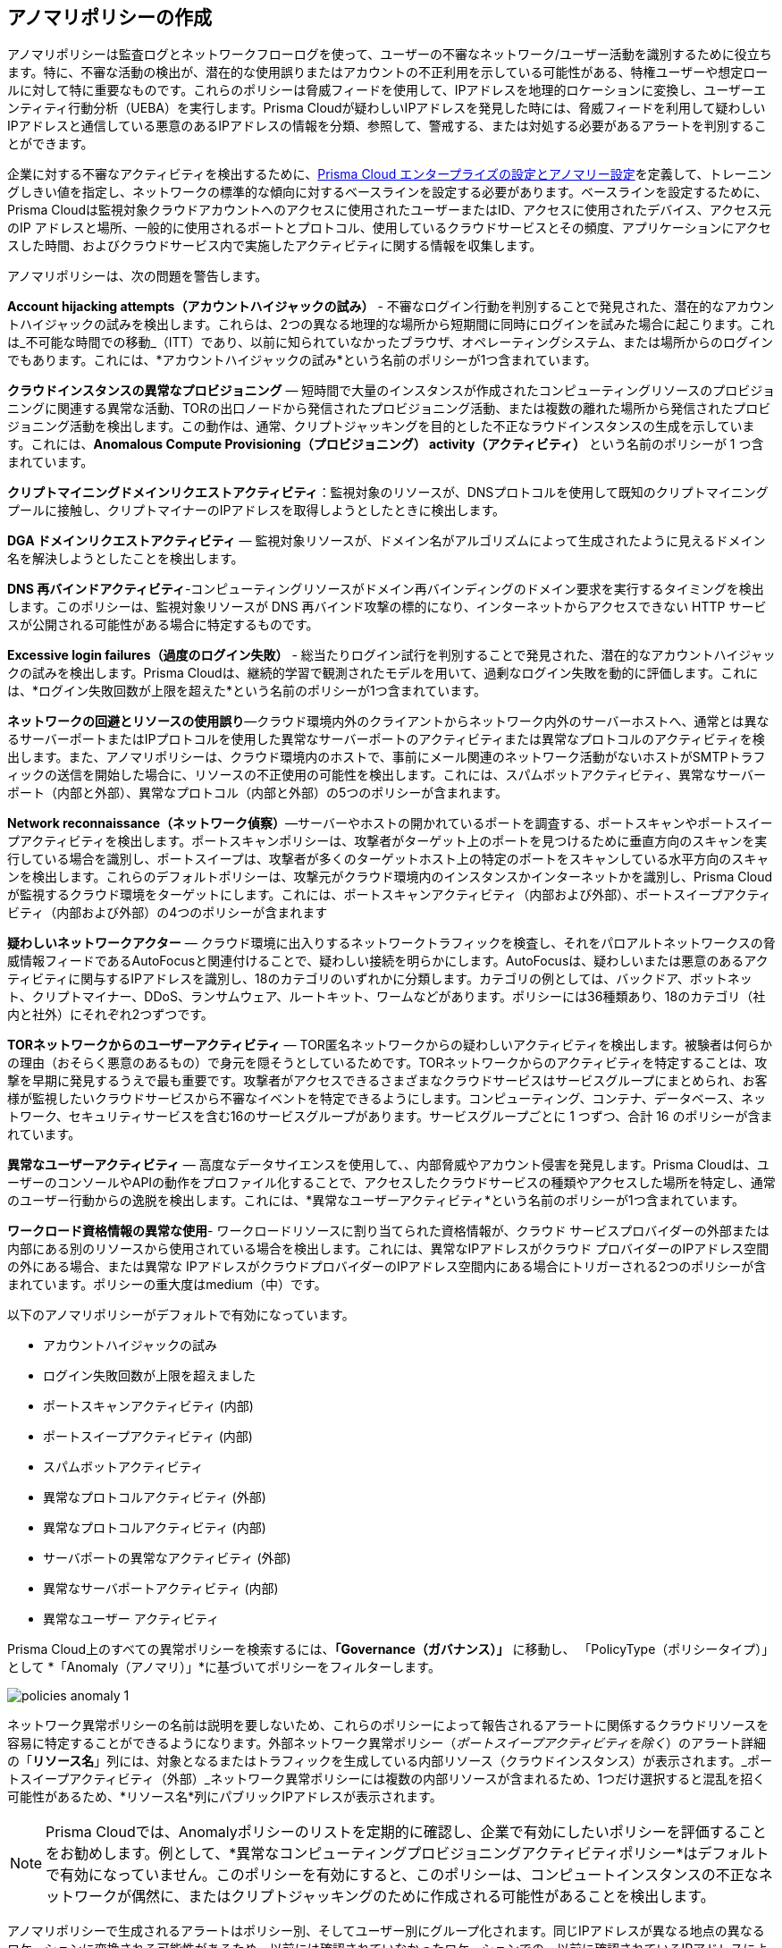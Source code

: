 [#id31e46cf0-ad50-471b-b517-6a545b57521e]
== アノマリポリシーの作成

アノマリポリシーは監査ログとネットワークフローログを使って、ユーザーの不審なネットワーク/ユーザー活動を識別するために役立ちます。特に、不審な活動の検出が、潜在的な使用誤りまたはアカウントの不正利用を示している可能性がある、特権ユーザーや想定ロールに対して特に重要なものです。これらのポリシーは脅威フィードを使用して、IPアドレスを地理的ロケーションに変換し、ユーザーエンティティ行動分析（UEBA）を実行します。Prisma Cloudが疑わしいIPアドレスを発見した時には、脅威フィードを利用して疑わしいIPアドレスと通信している悪意のあるIPアドレスの情報を分類、参照して、警戒する、または対処する必要があるアラートを判別することができます。

企業に対する不審なアクティビティを検出するために、xref:../administration/define-prisma-cloud-enterprise-settings.adoc#id5326b191-bf23-4545-bc05-620d113bf54d[Prisma Cloud エンタープライズの設定とアノマリー設定]を定義して、トレーニングしきい値を指定し、ネットワークの標準的な傾向に対するベースラインを設定する必要があります。ベースラインを設定するために、Prisma Cloudは監視対象クラウドアカウントへのアクセスに使用されたユーザーまたはID、アクセスに使用されたデバイス、アクセス元のIP アドレスと場所、一般的に使用されるポートとプロトコル、使用しているクラウドサービスとその頻度、アプリケーションにアクセスした時間、およびクラウドサービス内で実施したアクティビティに関する情報を収集します。

アノマリポリシーは、次の問題を警告します。

*Account hijacking attempts（アカウントハイジャックの試み）* - 不審なログイン行動を判別することで発見された、潜在的なアカウントハイジャックの試みを検出します。これらは、2つの異なる地理的な場所から短期間に同時にログインを試みた場合に起こります。これは_不可能な時間での移動_（ITT）であり、以前に知られていなかったブラウザ、オペレーティングシステム、または場所からのログインでもあります。これには、*アカウントハイジャックの試み*という名前のポリシーが1つ含まれています。

*クラウドインスタンスの異常なプロビジョニング* — 短時間で大量のインスタンスが作成されたコンピューティングリソースのプロビジョニングに関連する異常な活動、TORの出口ノードから発信されたプロビジョニング活動、または複数の離れた場所から発信されたプロビジョニング活動を検出します。この動作は、通常、クリプトジャッキングを目的とした不正なラウドインスタンスの生成を示しています。これには、*Anomalous Compute Provisioning（プロビジョニング） activity（アクティビティ）* という名前のポリシーが 1 つ含まれています。

*クリプトマイニングドメインリクエストアクティビティ*：監視対象のリソースが、DNSプロトコルを使用して既知のクリプトマイニングプールに接触し、クリプトマイナーのIPアドレスを取得しようとしたときに検出します。

*DGA ドメインリクエストアクティビティ* — 監視対象リソースが、ドメイン名がアルゴリズムによって生成されたように見えるドメイン名を解決しようとしたことを検出します。

*DNS 再バインドアクティビティ*-コンピューティングリソースがドメイン再バインディングのドメイン要求を実行するタイミングを検出します。このポリシーは、監視対象リソースが DNS 再バインド攻撃の標的になり、インターネットからアクセスできない HTTP サービスが公開される可能性がある場合に特定するものです。

*Excessive login failures（過度のログイン失敗）* - 総当たりログイン試行を判別することで発見された、潜在的なアカウントハイジャックの試みを検出します。Prisma Cloudは、継続的学習で観測されたモデルを用いて、過剰なログイン失敗を動的に評価します。これには、*ログイン失敗回数が上限を超えた*という名前のポリシーが1つ含まれています。

*ネットワークの回避とリソースの使用誤り*—クラウド環境内外のクライアントからネットワーク内外のサーバーホストへ、通常とは異なるサーバーポートまたはIPプロトコルを使用した異常なサーバーポートのアクティビティまたは異常なプロトコルのアクティビティを検出します。また、アノマリポリシーは、クラウド環境内のホストで、事前にメール関連のネットワーク活動がないホストがSMTPトラフィックの送信を開始した場合に、リソースの不正使用の可能性を検出します。これには、スパムボットアクティビティ、異常なサーバーポート（内部と外部）、異常なプロトコル（内部と外部）の5つのポリシーが含まれます。

*Network reconnaissance（ネットワーク偵察）*—サーバーやホストの開かれているポートを調査する、ポートスキャンやポートスイープアクティビティを検出します。ポートスキャンポリシーは、攻撃者がターゲット上のポートを見つけるために垂直方向のスキャンを実行している場合を識別し、ポートスイープは、攻撃者が多くのターゲットホスト上の特定のポートをスキャンしている水平方向のスキャンを検出します。これらのデフォルトポリシーは、攻撃元がクラウド環境内のインスタンスかインターネットかを識別し、Prisma Cloudが監視するクラウド環境をターゲットにします。これには、ポートスキャンアクティビティ（内部および外部）、ポートスイープアクティビティ（内部および外部）の4つのポリシーが含まれます

*疑わしいネットワークアクター* — クラウド環境に出入りするネットワークトラフィックを検査し、それをパロアルトネットワークスの脅威情報フィードであるAutoFocusと関連付けることで、疑わしい接続を明らかにします。AutoFocusは、疑わしいまたは悪意のあるアクティビティに関与するIPアドレスを識別し、18のカテゴリのいずれかに分類します。カテゴリの例としては、バックドア、ボットネット、クリプトマイナー、DDoS、ランサムウェア、ルートキット、ワームなどがあります。ポリシーには36種類あり、18のカテゴリ（社内と社外）にそれぞれ2つずつです。

*TORネットワークからのユーザーアクティビティ* — TOR匿名ネットワークからの疑わしいアクティビティを検出します。被験者は何らかの理由（おそらく悪意のあるもの）で身元を隠そうとしているためです。TORネットワークからのアクティビティを特定することは、攻撃を早期に発見するうえで最も重要です。攻撃者がアクセスできるさまざまなクラウドサービスはサービスグループにまとめられ、お客様が監視したいクラウドサービスから不審なイベントを特定できるようにします。コンピューティング、コンテナ、データベース、ネットワーク、セキュリティサービスを含む16のサービスグループがあります。サービスグループごとに 1 つずつ、合計 16 のポリシーが含まれています。

*異常なユーザーアクティビティ* — 高度なデータサイエンスを使用して、、内部脅威やアカウント侵害を発見します。Prisma Cloudは、ユーザーのコンソールやAPIの動作をプロファイル化することで、アクセスしたクラウドサービスの種類やアクセスした場所を特定し、通常のユーザー行動からの逸脱を検出します。これには、*異常なユーザーアクティビティ*という名前のポリシーが1つ含まれています。

*ワークロード資格情報の異常な使用*- ワークロードリソースに割り当てられた資格情報が、クラウド サービスプロバイダーの外部または内部にある別のリソースから使用されている場合を検出します。これには、異常なIPアドレスがクラウド プロバイダーのIPアドレス空間の外にある場合、または異常な IPアドレスがクラウドプロバイダーのIPアドレス空間内にある場合にトリガーされる2つのポリシーが含まれています。ポリシーの重大度はmedium（中）です。

以下のアノマリポリシーがデフォルトで有効になっています。

* アカウントハイジャックの試み

* ログイン失敗回数が上限を超えました

* ポートスキャンアクティビティ (内部)

* ポートスイープアクティビティ (内部)

* スパムボットアクティビティ

* 異常なプロトコルアクティビティ (外部)

* 異常なプロトコルアクティビティ (内部)

* サーバポートの異常なアクティビティ (外部)

* 異常なサーバポートアクティビティ (内部)

* 異常なユーザー アクティビティ

Prisma Cloud上のすべての異常ポリシーを検索するには、*「Governance（ガバナンス）」* に移動し、 「PolicyType（ポリシータイプ）」 として *「Anomaly（アノマリ）」*に基づいてポリシーをフィルターします。

image::governance/policies-anomaly-1.png[]

ネットワーク異常ポリシーの名前は説明を要しないため、これらのポリシーによって報告されるアラートに関係するクラウドリソースを容易に特定することができるようになります。外部ネットワーク異常ポリシー（_ポートスイープアクティビティを除く_）のアラート詳細の「*リソース名*」列には、対象となるまたはトラフィックを生成している内部リソース（クラウドインスタンス）が表示されます。_ポートスイープアクティビティ（外部）_ネットワーク異常ポリシーには複数の内部リソースが含まれるため、1つだけ選択すると混乱を招く可能性があるため、*リソース名*列にパブリックIPアドレスが表示されます。

[NOTE]
====
Prisma Cloudでは、Anomalyポリシーのリストを定期的に確認し、企業で有効にしたいポリシーを評価することをお勧めします。例として、*異常なコンピューティングプロビジョニングアクティビティポリシー*はデフォルトで有効になっていません。このポリシーを有効にすると、このポリシーは、コンピュートインスタンスの不正なネットワークが偶然に、またはクリプトジャッキングのために作成される可能性があることを検出します。
====

アノマリポリシーで生成されるアラートはポリシー別、そしてユーザー別にグループ化されます。同じIPアドレスが異なる地点の異なるロケーションに変換される可能性があるため、以前には確認されていなかったロケーションでの、以前に確認されているIPアドレスによる不審なユーザーアクティビティがあった場合、Prisma Cloudはアノマリアラートを生成しません（誤検出を減らします）。
+++<draft-comment>こちらはネットワークアラートについては触れていません。ネットワークアラートを使用すると、スキャンされたポート、関連する攻撃ベクトル、マシンに関連するホストの脆弱性などの追加情報を確認できます。これらは、優先順位付けと調査を容易にするのに役立つ追加のコンテキストを提供します。</draft-comment>+++


[NOTE]
====
信頼できるソースとして1つ以上のIPアドレスを追加したい場合は、xref:../administration/trusted-ip-addresses-on-prisma-cloud.adoc[Prisma Cloudの信頼できるIPアドレス]を参照してください。
タグやクラウドサービスなど、他のリソースタイプを信頼できるリストに追加してアラートを抑制するには、xref:../alerts/suppress-alerts-for-prisma-cloud-anomaly-policies.adoc[Prisma Cloud Anomalyポリシーのアラート抑制]を参照してください。
====

あるアノマリポリシーに対して生成されたアラートを表示するには、*Alerts（アラート）> Overview（概要）*でアノマリポリシーに対して生成されたアラートをフィルタリングし、異常な行動や不審な行動と認識されたものについて、詳細を把握することができます。同じタイプの複数のアラート（あるユーザーがアノマリとみなされたリソースにアクセスした場合）は、単一のアラートとしてログに記録されます。同じユーザーが異なるタイプのリソースにアクセスした場合は、個別にアラートが生成されます。

image::governance/anomaly-policies-alert-details-1.png[]

アノマリポリシーに対して生成されたアラートには、AutofocusおよびFacebook Threat Exchangeからのフィード情報に基づく、その他のコンテンツも含まれます。AutoFocusライセンスをお持ちの場合は、IPアドレスリンクをクリックしてAutoFocusポータルを起動し、*Investigate（調査）*ページから直接疑わしいIPアドレスを検索できます。xref:../search-and-investigate/network-queries/network-queries.adoc[Prisma Cloudによるネットワークインシデントを調査する]を参照してください。

image::governance/network-anomaly-alerts-tooltip-1.png[]

*[Investigate(調査)] > [Search(検索)]*に移動して、UEBA異常ポリシーの監査イベントを検索して調査します。

image::governance/anomaly-policies-investigate-1.png[]

[#id83acd1c4-8f2a-4e1f-9b06-f185c5d024b4]
=== アノマリポリシーでサポートされるクラウドサービスプロバイダー
アノマリポリシーには、ネットワーク、UEBA、DNS 分析、アイデンティティの4つのサブタイプがあります。ネットワークアノマリポリシーは、ネットワークフローログを処理して、観察されたネットワークアクティビティからの攻撃を識別します。UEBAアノマリポリシーは、監査イベントログに記録されたユーザーアクティビティからの攻撃を検出します。

次の表は、サポートされている各クラウドプロバイダーから監査イベントとネットワークフローログを読み取るためにPrisma Cloudが使用するサービスを示しています。

[cols="25%a,26%a,25%a,25%a"]
|===
|データ
|AWSサービス
|Azureサービス
|GCPサービス


|イベントログの監査
|AWS CloudTrail
|Azure Monitor
|Google Stackdriver Logging


|ネットワークフローログ
|AWS CloudWatch
|Azure Network Watcher
|Google Stackdriver Logging

|===
すべてのネットワークアノマリポリシーは、AWS、Azure、およびGCPの潜在的な問題を検出するために利用できます。

UEBAアノマリポリシーのほとんどは、Prisma Cloudが監査イベントログを取り込むすべてのクラウドプロバイダーをサポートします。部分的にサポートされているポリシーは5つあります。Prisma Cloudは、AWSログインアクティビティのみを取り込みます。これにより、アカウントの乗っ取りの試み、過度のログインアクティビティ、および疑わしいログインアクティビティポリシーによるログインが制限されます。IoTサービスでの疑わしいアクティビティとメディアサービスポリシーでの疑わしいアクティビティに対するAzureとGCPのサポートは、現在利用できません。
